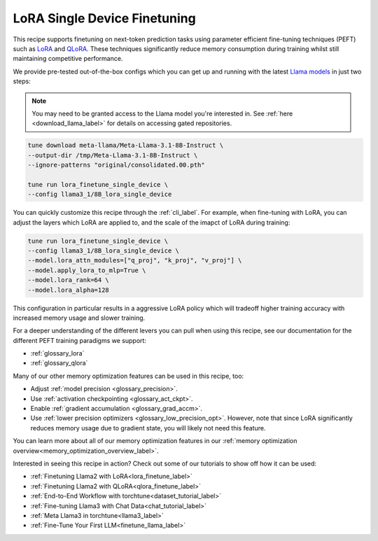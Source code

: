 .. _lora_finetune_recipe_label:

=============================
LoRA Single Device Finetuning
=============================

This recipe supports finetuning on next-token prediction tasks using parameter efficient fine-tuning techniques (PEFT)
such as `LoRA <https://arxiv.org/abs/2106.09685>`_ and `QLoRA <https://arxiv.org/abs/2305.14314>`_.  These techniques
significantly reduce memory consumption during training whilst still maintaining competitive performance.

We provide pre-tested out-of-the-box configs which you can get up and running with the latest `Llama models <https://llama.meta.com/>`_
in just two steps:

.. note::

    You may need to be granted access to the Llama model you're interested in. See
    :ref:`here <download_llama_label>` for details on accessing gated repositories.


.. code-block:: bash

    tune download meta-llama/Meta-Llama-3.1-8B-Instruct \
    --output-dir /tmp/Meta-Llama-3.1-8B-Instruct \
    --ignore-patterns "original/consolidated.00.pth"

    tune run lora_finetune_single_device \
    --config llama3_1/8B_lora_single_device

You can quickly customize this recipe through the :ref:`cli_label`. For example, when fine-tuning with LoRA, you can adjust the layers which LoRA are applied to,
and the scale of the imapct of LoRA during training:

.. code-block:: bash

    tune run lora_finetune_single_device \
    --config llama3_1/8B_lora_single_device \
    --model.lora_attn_modules=["q_proj", "k_proj", "v_proj"] \
    --model.apply_lora_to_mlp=True \
    --model.lora_rank=64 \
    --model.lora_alpha=128

This configuration in particular results in a aggressive LoRA policy which
will tradeoff higher training accuracy with increased memory usage and slower training.

For a deeper understanding of the different levers you can pull when using this recipe,
see our documentation for the different PEFT training paradigms we support:

* :ref:`glossary_lora`
* :ref:`glossary_qlora`

Many of our other memory optimization features can be used in this recipe, too:

* Adjust :ref:`model precision <glossary_precision>`.
* Use :ref:`activation checkpointing <glossary_act_ckpt>`.
* Enable :ref:`gradient accumulation <glossary_grad_accm>`.
* Use :ref:`lower precision optimizers <glossary_low_precision_opt>`. However, note that since LoRA
  significantly reduces memory usage due to gradient state, you will likely not need this
  feature.

You can learn more about all of our memory optimization features in our  :ref:`memory optimization overview<memory_optimization_overview_label>`.

Interested in seeing this recipe in action? Check out some of our tutorials to show off how it can be used:

* :ref:`Finetuning Llama2 with LoRA<lora_finetune_label>`
* :ref:`Finetuning Llama2 with QLoRA<qlora_finetune_label>`
* :ref:`End-to-End Workflow with torchtune<dataset_tutorial_label>`
* :ref:`Fine-tuning Llama3 with Chat Data<chat_tutorial_label>`
* :ref:`Meta Llama3 in torchtune<llama3_label>`
* :ref:`Fine-Tune Your First LLM<finetune_llama_label>`
